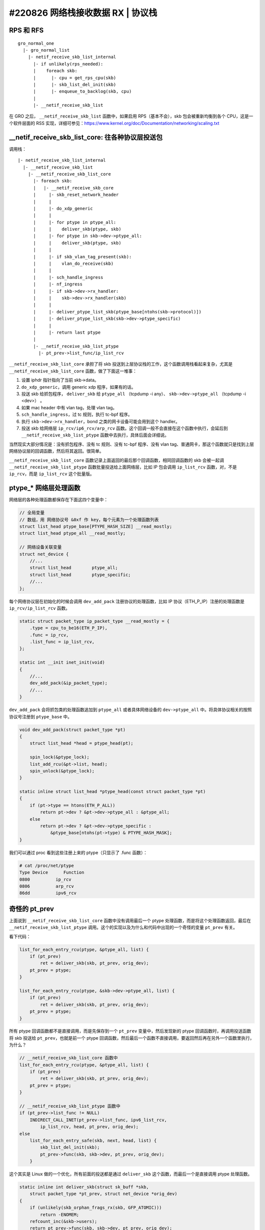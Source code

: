 #220826 网络栈接收数据 RX | 协议栈
===============================================

RPS 和 RFS
-----------------

::

    gro_normal_one
      |- gro_normal_list
        |- netif_receive_skb_list_internal
          |- if unlikely(rps_needed):
          |    foreach skb:
          |      |- cpu = get_rps_cpu(skb)
          |      |- skb_list_del_init(skb)
          |      |- enqueue_to_backlog(skb, cpu)
          |
          |- __netif_receive_skb_list

在 GRO 之后， ``__netif_receive_skb_list`` 函数中，如果启用 RPS（基本不会），skb 包会被重新均衡到各个 CPU，这是一个软件层面的 RSS 实现，详细可参见：https://www.kernel.org/doc/Documentation/networking/scaling.txt

__netif_receive_skb_list_core: 往各种协议层投送包
------------------------------------------------------

调用栈： ::

    |- netif_receive_skb_list_internal
      |- __netif_receive_skb_list
        |- __netif_receive_skb_list_core
          |- foreach skb:
          |   |- __netif_receive_skb_core
          |     |- skb_reset_network_header
          |     |
          |     |- do_xdp_generic
          |     |
          |     |- for ptype in ptype_all:
          |     |    deliver_skb(ptype, skb)
          |     |- for ptype in skb->dev->ptype_all:
          |     |    deliver_skb(ptype, skb)
          |     |
          |     |- if skb_vlan_tag_present(skb):
          |     |    vlan_do_receive(skb)
          |     |
          |     |- sch_handle_ingress
          |     |- nf_ingress
          |     |- if skb->dev->rx_handler:
          |     |    skb->dev->rx_handler(skb)
          |     |
          |     |- deliver_ptype_list_skb(ptype_base[ntohs(skb->protocol)])
          |     |- deliver_ptype_list_skb(skb->dev->ptype_specific)
          |     |
          |     |- return last ptype
          |
          |- __netif_receive_skb_list_ptype
            |- pt_prev->list_func/ip_list_rcv

``__netif_receive_skb_list_core`` 承担了将 skb 投送到上层协议栈的工作，这个函数调用栈看起来复杂，尤其是 ``__netif_receive_skb_list_core`` 函数，做了下面这一堆事：

1. 设置 iphdr 指针指向了当前 skb->data。
2. ``do_xdp_generic``，调用 generic xdp 程序，如果有的话。
3. 投送 skb 给抓包程序， ``deliver_skb`` 给 ``ptype_all`` （tcpdump -i any）、 ``skb->dev->ptype_all`` （tcpdump -i <dev>） 。
4. 如果 mac header 中有 vlan tag，处理 vlan tag。
5. ``sch_handle_ingress``，过 tc 规则，执行 tc-bpf 程序。
6. 执行 ``skb->dev->rx_handler``，bond 之类的网卡设备可能会用到这个 handler。
7. 投送 skb 给网络层 ``ip_rcv/ip6_rcv/arp_rcv`` 函数。这个回调一般不会直接在这个函数中执行，会延后到 ``__netif_receive_skb_list_ptype`` 函数中去执行，具体后面会详细说。

当然现实大部分情况是：没有抓包程序、没有 tc 规则、没有 tc-bpf 程序、没有 vlan tag、普通网卡，那这个函数就只是找到上层网络协议层的回调函数，然后将其返回。很简单。

``__netif_receive_skb_list_core`` 函数记录上面返回的最后那个回调函数，相同回调函数的 skb 会被一起调 ``__netif_receive_skb_list_ptype`` 函数批量投送给上面网络层，比如 IP 包会调用 ``ip_list_rcv`` 函数，对，不是 ``ip_rcv``，而是 ``ip_list_rcv`` 这个批量版。

ptype_* 网络层处理函数
-------------------------

网络层的各种处理函数都保存在下面这四个变量中：

.. code-block:: c

    // 全局变量
    // 数组，用 网络协议号 &0xf 作 key，每个元素为一个处理函数列表
    struct list_head ptype_base[PTYPE_HASH_SIZE] __read_mostly;
    struct list_head ptype_all __read_mostly;

    // 网络设备关联变量
    struct net_device {
        //...
        struct list_head	ptype_all;
        struct list_head	ptype_specific;
        //...
    };

每个网络协议层在初始化的时候会调用 ``dev_add_pack`` 注册协议的处理函数，比如 IP 协议（ETH_P_IP）注册的处理函数是 ``ip_rcv/ip_list_rcv`` 函数。

.. code-block:: c

    static struct packet_type ip_packet_type __read_mostly = {
        .type = cpu_to_be16(ETH_P_IP),
        .func = ip_rcv,
        .list_func = ip_list_rcv,
    };

    static int __init inet_init(void)
    {
        //...
        dev_add_pack(&ip_packet_type);
        //...
    }

``dev_add_pack`` 会将抓包类的处理函数追加到 ``ptype_all`` 或者具体网络设备的 ``dev->ptype_all`` 中。将具体协议相关的按照协议号注册到 ``ptype_base`` 中。

.. code-block:: c

    void dev_add_pack(struct packet_type *pt)
    {
        struct list_head *head = ptype_head(pt);

        spin_lock(&ptype_lock);
        list_add_rcu(&pt->list, head);
        spin_unlock(&ptype_lock);
    }

    static inline struct list_head *ptype_head(const struct packet_type *pt)
    {
        if (pt->type == htons(ETH_P_ALL))
            return pt->dev ? &pt->dev->ptype_all : &ptype_all;
        else
            return pt->dev ? &pt->dev->ptype_specific :
                &ptype_base[ntohs(pt->type) & PTYPE_HASH_MASK];
    }

我们可以通过 proc 看到这些注册上来的 ptype（只显示了 .func 函数）：

.. code-block:: console

    # cat /proc/net/ptype
    Type Device      Function
    0800          ip_rcv
    0806          arp_rcv
    86dd          ipv6_rcv

奇怪的 pt_prev
-----------------------

上面说到 ``__netif_receive_skb_list_core`` 函数中没有调用最后一个 ptype 处理函数，而是将这个处理函数返回，最后在 ``__netif_receive_skb_list_ptype`` 调用。这个的实现以及为什么和代码中出现的一个奇怪的变量 ``pt_prev`` 有关。

看下代码：

.. code-block:: c

    list_for_each_entry_rcu(ptype, &ptype_all, list) {
        if (pt_prev)
            ret = deliver_skb(skb, pt_prev, orig_dev);
        pt_prev = ptype;
    }

    list_for_each_entry_rcu(ptype, &skb->dev->ptype_all, list) {
        if (pt_prev)
            ret = deliver_skb(skb, pt_prev, orig_dev);
        pt_prev = ptype;
    }

所有 ptype 回调函数都不是直接调用，而是先保存到一个 ``pt_prev`` 变量中，然后发现新的 ptype 回调函数时，再调用投送函数将 skb 投送给 ``pt_prev``，也就是前一个 ptype 回调函数，然后最后一个函数不直接调用，要返回然后再在另外一个函数里执行，为什么？

.. code-block:: c

    // __netif_receive_skb_list_core 函数中
    list_for_each_entry_rcu(ptype, &ptype_all, list) {
        if (pt_prev)
            ret = deliver_skb(skb, pt_prev, orig_dev);
        pt_prev = ptype;
    }

    // __netif_receive_skb_list_ptype 函数中
    if (pt_prev->list_func != NULL)
        INDIRECT_CALL_INET(pt_prev->list_func, ipv6_list_rcv,
            ip_list_rcv, head, pt_prev, orig_dev);
    else
        list_for_each_entry_safe(skb, next, head, list) {
            skb_list_del_init(skb);
            pt_prev->func(skb, skb->dev, pt_prev, orig_dev);
        }

这个其实是 Linux 做的一个优化，所有前面的投送都是通过 ``deliver_skb`` 这个函数，而最后一个是直接调用 ptype 处理函数。

.. code-block:: c

    static inline int deliver_skb(struct sk_buff *skb,
        struct packet_type *pt_prev, struct net_device *orig_dev)
    {
        if (unlikely(skb_orphan_frags_rx(skb, GFP_ATOMIC)))
            return -ENOMEM;
        refcount_inc(&skb->users);
        return pt_prev->func(skb, skb->dev, pt_prev, orig_dev);
    }

这两个的差别在于 ``deliver_skb`` 在调用 ptype 处理函数之前会先增加 skb 的引用计数，而所有的 ptype 处理函数在一开始都会调用 `skb_share_check <https://www.kernel.org/doc/htmldocs/networking/API-skb-share-check.html>`_ 函数，这个函数的功能就是检查 skb 是不是共享的，共不共享就是通过 skb 的引用计数判断的，如果是共享的， 会先 ``skb_clone(skb)`` ，后续所有操作都基于 clone 出来的新 skb。

.. code-block:: c

    static inline struct sk_buff *skb_share_check(struct sk_buff *skb, gfp_t pri)
    {
        if (skb_shared(skb)) {
            struct sk_buff *nskb = skb_clone(skb, pri);
            // 这个会 skb_unref(skb) 导致 skb 引用计数减 1
            consume_skb(skb);
            skb = nskb;
        }
        return skb;
    }

也就是说，优化点是：除了最后一个 ptype 处理函数，前面所有的处理函数都因为 skb 引用计数不为 1，得先 clone 一份 skb 再使用，只有最后一个处理函数引用计数为 1 不用 clone。而在只有一个 ptype 处理函数的一般正常情况下，也就不会有任何 clone。

References:

- https://blog.csdn.net/sinat_20184565/article/details/79496663

L3 网络层
-----------------

网络层主要做的是以下几件事：

1. 校验包，比如 iphdr，checksum 之类。
2. 执行 netfilter prerouting hook， iptables PREROUTING 链的规则会在这里执行，执行完包没有被丢弃的话会调用 ``ip_rcv_finish`` 继续往下执行。
3. ``ip_rcv_finish_core`` 中会查询获得本包的路由。
4. 如果路由给本地，调用 ``ip_local_deliver`` 函数继续往下执行。
5. 如果 IP 包被分片了，重组。
6. 执行 netfilter input hook，iptables INPUT 链的规则会在这里执行，执行完包没有被丢弃的话会调用 ``ip_local_deliver_finish`` 继续往下执行。
7. ``skb_pull`` 剥除掉 iphdr，将包投送给上面传输层协议对应的处理函数： ``tcp_v4_rcv/udp_rcv`` 。

调用栈： ::

    ip_rcv
    |- ip_rcv_core
    |  |- ip_fast_csum
    |- NF_HOOK(NFPROTO_IPV4, NF_INET_PRE_ROUTING, ip_rcv_finish)
       |- if nf_hook(NFPROTO_IPV4, NF_INET_PRE_ROUTING)
            ip_rcv_finish
            |- ip_rcv_finish_core
            |  |- if net->ipv4.sysctl_ip_early_demux
            |  |    tcp_v4_early_demux(skb)/udp_v4_early_demux(skb)
            |  |    |- sk = __inet_lookup_established
            |  |    |- if sk
            |  |         skb_dst_set(skb, sk->sk_rx_dst)
            |  |         return
            |  |- ip_route_input_noref
            |     |- ip_route_input_rcu
            |        |- ip_route_input_slow
            |           |- fib_lookup
            |           |- fib_validate_source
            |           |- rth = rt_dst_alloc
            |           |  |- rth->dst.dev = ip_rt_get_dev()
            |           |  |- rth->dst.input = ip_local_deliver
            |           |- skb_dst_set(skb, rth->dst)         |
            |                                                 |
            |- dst_input                                      |
               |- skb_dst(skb)->input/ip_local_deliver     <--'
                  |- if ip_is_fragment: ip_defrag()
                  |
                  |- NF_HOOK(NFPROTO_IPV4, NF_INET_LOCAL_IN, ip_local_deliver_finish)
                       if nf_hook(NFPROTO_IPV4, NF_INET_LOCAL_IN)
                         ip_local_deliver_finish
                         |- __skb_pull(skb, skb_network_header_len(skb))
                         |- ip_protocol_deliver_rcu(skb, ip_hdr(skb)->protocol)
                            |- ipprot = inet_protos[protocol]
                            |- ipprot->handler/tcp_v4_rcv/udp_rcv(skb)

``sysctl_ip_early_demux`` 是一个查询路由的优化，默认一般都是打开的。这个优化会直接调用上面传输层的函数提前获取这个网络包归属的 socket，从里面获取缓存的路由，不用没次都查路由表了（比较慢）。

.. code-block:: console

  # sysctl -ar 'ip_early_demux'
  net.ipv4.ip_early_demux = 1

传输层协议对应的处理函数是在 IP 网络层的初始化函数 ``inet_init`` 中注册的。

.. code-block:: c

    static int __init inet_init(void)
    {
      //...
      if (inet_add_protocol(&icmp_protocol, IPPROTO_ICMP) < 0)
        pr_crit();
      if (inet_add_protocol(&udp_protocol, IPPROTO_UDP) < 0)
        pr_crit();
      if (inet_add_protocol(&tcp_protocol, IPPROTO_TCP) < 0)
        pr_crit();
      //...
    }

    static const struct net_protocol tcp_protocol = {
        .handler = tcp_v4_rcv,
    };

    static const struct net_protocol udp_protocol = {
        .handler = udp_rcv,
    };

    static const struct net_protocol icmp_protocol = {
        .handler = icmp_rcv,
    };

    int inet_add_protocol(const struct net_protocol *prot, unsigned char protocol)
    {
        return !cmpxchg((const struct net_protocol **)&inet_protos[protocol],
              NULL, prot) ? 0 : -1;
    }

L4 传输层
----------------

（UDP 协议比较简单，先用 UDP 协议来说明好了，TCP 核心做的事跟这个类似，但要复杂得多，后续再说）。

UDP 层做的事主要如下：

1. 调用 ``__udp4_lib_lookup_skb`` 获取本 skb 包是归属于哪个 socket 的。
2. 检查该 socket 的接收队列 buffer 是不是满了，如果满了直接丢弃包。
3. 将 skb 加入到该 socket 的接收队列中并更新 buffer 长度。
4. 通知上层应用程序有数据来了，来 ``recv*`` 数据啦。

调用栈：

::

    udp_rcv
    |- __udp4_lib_rcv
       |- sk = __udp4_lib_lookup_skb
       |- udp_unicast_rcv_skb(sk, skb)
          |- udp_queue_rcv_skb
             |- udp_queue_rcv_one_skb
                |- __udp_queue_rcv_skb
                   |- __udp_enqueue_schedule_skb
                      |- rmem = atomic_read(&sk->sk_rmem_alloc);
                      |- if (rmem > sk->sk_rcvbuf)
                      |     goto drop
                      |- atomic_add_return(skb->truesize, &sk->sk_rmem_alloc)
                      |
                      |- list = &sk->sk_receive_queue
                      |- __skb_queue_tail(list, skb)
                      |- sk->sk_data_ready/sock_def_readable(sk)

至此，一个网络包经过网络栈的层层处理，最终在某一个 socket 的接收队列里静静躺着，等待应用程序调用 ``recv*`` 函数来消费了。

.. image:: images/sk.svg

网络栈的上下两部分
----------------------

网络栈一般在逻辑上被分成上下两个部分：

- 下半部分（Bottom Half），也叫数据路径（data path）、fast path，这部分在软中断中执行。负责将数据从网卡送到 socket 的接收队列中，将 socket 发送队列的数据送到网卡发送出去。
- 上半部分（Top Half），也叫控制路径（control path），这部分在进程的内核态中执行，socket 的创建、修改、操作、关闭都在这个部分中执行。

有些函数带 **bh** 前缀或者后缀，比如 ``bh_lock_sock``，表示这个是给 **B**\ ottom **H**\ alf 使用的。